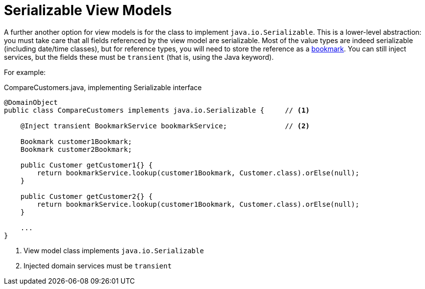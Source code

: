 [[serializable]]
= Serializable View Models

:Notice: Licensed to the Apache Software Foundation (ASF) under one or more contributor license agreements. See the NOTICE file distributed with this work for additional information regarding copyright ownership. The ASF licenses this file to you under the Apache License, Version 2.0 (the "License"); you may not use this file except in compliance with the License. You may obtain a copy of the License at. http://www.apache.org/licenses/LICENSE-2.0 . Unless required by applicable law or agreed to in writing, software distributed under the License is distributed on an "AS IS" BASIS, WITHOUT WARRANTIES OR  CONDITIONS OF ANY KIND, either express or implied. See the License for the specific language governing permissions and limitations under the License.
:page-partial:


A further another option for view models is for the class to implement `java.io.Serializable`.
This is a lower-level abstraction: you must take care that all fields referenced by the view model are serializable.
Most of the value types are indeed serializable (including date/time classes), but for reference types, you will need to store the reference as a xref:refguide:applib:index/services/bookmark/Bookmark.adoc[bookmark].
You can still inject services, but the fields these must be `transient` (that is, using the Java keyword).

For example:

[source,java]
.CompareCustomers.java, implementing Serializable interface
----
@DomainObject
public class CompareCustomers implements java.io.Serializable {     // <.>

    @Inject transient BookmarkService bookmarkService;              // <.>

    Bookmark customer1Bookmark;
    Bookmark customer2Bookmark;

    public Customer getCustomer1{} {
        return bookmarkService.lookup(customer1Bookmark, Customer.class).orElse(null);
    }

    public Customer getCustomer2{} {
        return bookmarkService.lookup(customer1Bookmark, Customer.class).orElse(null);
    }

    ...
}
----
<.> View model class implements `java.io.Serializable`
<.> Injected domain services must be `transient`




